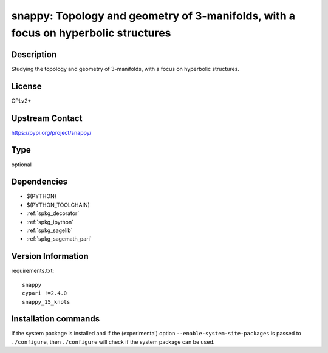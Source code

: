 .. _spkg_snappy:

snappy: Topology and geometry of 3-manifolds, with a focus on hyperbolic structures
===================================================================================

Description
-----------

Studying the topology and geometry of 3-manifolds, with a focus on hyperbolic structures.

License
-------

GPLv2+

Upstream Contact
----------------

https://pypi.org/project/snappy/



Type
----

optional


Dependencies
------------

- $(PYTHON)
- $(PYTHON_TOOLCHAIN)
- :ref:`spkg_decorator`
- :ref:`spkg_ipython`
- :ref:`spkg_sagelib`
- :ref:`spkg_sagemath_pari`

Version Information
-------------------

requirements.txt::

    snappy
    cypari !=2.4.0
    snappy_15_knots

Installation commands
---------------------

.. tab:: PyPI:

   .. CODE-BLOCK:: bash

       $ pip install snappy cypari\!=2.4.0 snappy_15_knots

.. tab:: Sage distribution:

   .. CODE-BLOCK:: bash

       $ sage -i snappy


If the system package is installed and if the (experimental) option
``--enable-system-site-packages`` is passed to ``./configure``, then 
``./configure`` will check if the system package can be used.
